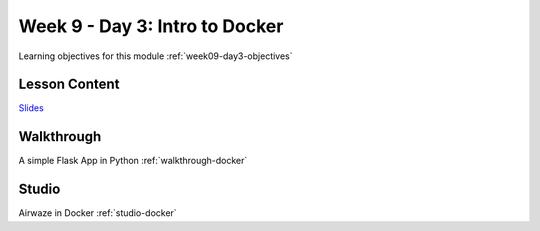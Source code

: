 .. _week9_day3:

===============================
Week 9 - Day 3: Intro to Docker
===============================

Learning objectives for this module :ref:`week09-day3-objectives`

Lesson Content
==============

`Slides <https://education.launchcode.org/gis-devops-slides/week9/docker.html#1>`_

Walkthrough
===========

A simple Flask App in Python :ref:`walkthrough-docker`


Studio
======

Airwaze in Docker :ref:`studio-docker`
